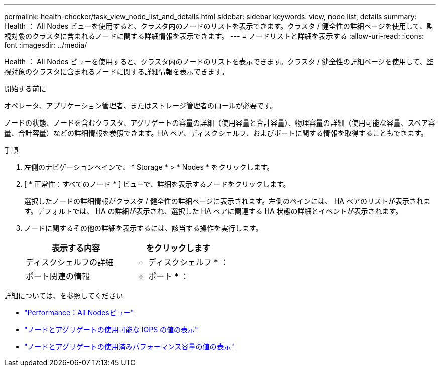 ---
permalink: health-checker/task_view_node_list_and_details.html 
sidebar: sidebar 
keywords: view, node list, details 
summary: Health ： All Nodes ビューを使用すると、クラスタ内のノードのリストを表示できます。クラスタ / 健全性の詳細ページを使用して、監視対象のクラスタに含まれるノードに関する詳細情報を表示できます。 
---
= ノードリストと詳細を表示する
:allow-uri-read: 
:icons: font
:imagesdir: ../media/


[role="lead"]
Health ： All Nodes ビューを使用すると、クラスタ内のノードのリストを表示できます。クラスタ / 健全性の詳細ページを使用して、監視対象のクラスタに含まれるノードに関する詳細情報を表示できます。

.開始する前に
オペレータ、アプリケーション管理者、またはストレージ管理者のロールが必要です。

ノードの状態、ノードを含むクラスタ、アグリゲートの容量の詳細（使用容量と合計容量）、物理容量の詳細（使用可能な容量、スペア容量、合計容量）などの詳細情報を参照できます。HA ペア、ディスクシェルフ、およびポートに関する情報を取得することもできます。

.手順
. 左側のナビゲーションペインで、 * Storage * > * Nodes * をクリックします。
. [ * 正常性：すべてのノード * ] ビューで、詳細を表示するノードをクリックします。
+
選択したノードの詳細情報がクラスタ / 健全性の詳細ページに表示されます。左側のペインには、 HA ペアのリストが表示されます。デフォルトでは、 HA の詳細が表示され、選択した HA ペアに関連する HA 状態の詳細とイベントが表示されます。

. ノードに関するその他の詳細を表示するには、該当する操作を実行します。
+
[cols="2*"]
|===
| 表示する内容 | をクリックします 


 a| 
ディスクシェルフの詳細
 a| 
* ディスクシェルフ * ：



 a| 
ポート関連の情報
 a| 
* ポート * ：

|===


詳細については、を参照してください

* link:../performance-checker/performance-view-all.html#performance-all-nodes-view["Performance：All Nodesビュー"]
* link:../performance-checker/concept_view_node_and_aggregate_available_iops_values.html["ノードとアグリゲートの使用可能な IOPS の値の表示"]
* link:../performance-checker/concept_view_node_and_aggregate_performance_capacity_used_values.html["ノードとアグリゲートの使用済みパフォーマンス容量の値の表示"]

